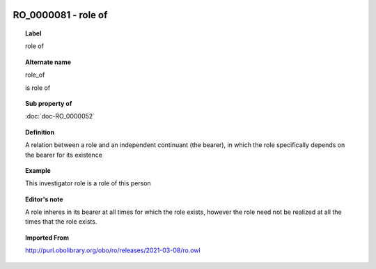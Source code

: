 
  .. index:: 
     single: RO_0000081; role of
     single: role of; RO_0000081

RO_0000081 - role of
====================================================================================

.. topic:: Label

    role of

.. topic:: Alternate name

    role_of

    is role of

.. topic:: Sub property of

    :doc:`doc-RO_0000052`

.. topic:: Definition

    A relation between a role and an independent continuant (the bearer), in which the role specifically depends on the bearer for its existence

.. topic:: Example

    This investigator role is a role of this person

.. topic:: Editor's note

    A role inheres in its bearer at all times for which the role exists, however the role need not be realized at all the times that the role exists.

.. topic:: Imported From

    http://purl.obolibrary.org/obo/ro/releases/2021-03-08/ro.owl


